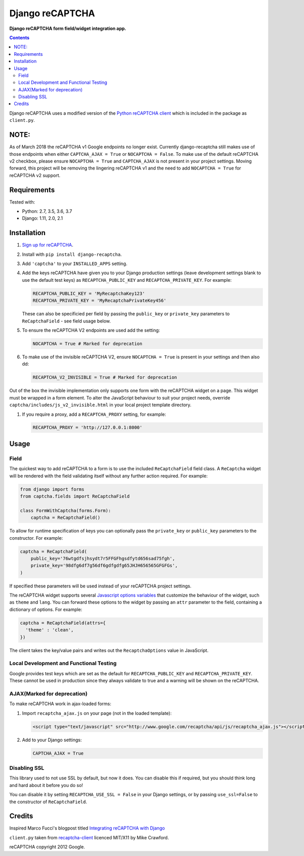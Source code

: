 Django reCAPTCHA
================
**Django reCAPTCHA form field/widget integration app.**

.. image:: https://travis-ci.org/praekelt/django-recaptcha.svg?branch=develop
    :target: https://travis-ci.org/praekelt/django-recaptcha
.. image:: https://coveralls.io/repos/github/praekelt/django-recaptcha/badge.svg?branch=develop
    :target: https://coveralls.io/github/praekelt/django-recaptcha?branch=develop
.. image:: https://badge.fury.io/py/django-recaptcha.svg
    :target: https://badge.fury.io/py/django-recaptcha

.. contents:: Contents
    :depth: 5

Django reCAPTCHA uses a modified version of the `Python reCAPTCHA client
<http://pypi.python.org/pypi/recaptcha-client>`_ which is included in the
package as ``client.py``.

NOTE:
-----

As of March 2018 the reCAPTCHA v1 Google endpoints no longer exist.
Currently django-recaptcha still makes use of those endpoints when either
``CAPTCHA_AJAX = True`` or ``NOCAPTCHA = False``. To make use of the default reCAPTCHA v2
checkbox, please ensure ``NOCAPTCHA = True`` and ``CAPTCHA_AJAX`` is not present in
your project settings.
Moving forward, this project will be removing the lingering reCAPTCHA v1 and
the need to add ``NOCAPTCHA = True`` for reCAPTCHA v2 support.

Requirements
------------

Tested with:

* Python: 2.7, 3.5, 3.6, 3.7
* Django: 1.11, 2.0, 2.1

Installation
------------

#. `Sign up for reCAPTCHA <https://www.google.com/recaptcha/intro/index.html>`_.

#. Install with ``pip install django-recaptcha``.

#. Add ``'captcha'`` to your ``INSTALLED_APPS`` setting.

#. Add the keys reCAPTCHA have given you to your Django production settings (leave development settings blank to use the default test keys) as
   ``RECAPTCHA_PUBLIC_KEY`` and ``RECAPTCHA_PRIVATE_KEY``. For example:

   .. code-block:: python

       RECAPTCHA_PUBLIC_KEY = 'MyRecaptchaKey123'
       RECAPTCHA_PRIVATE_KEY = 'MyRecaptchaPrivateKey456'

   These can also be specificied per field by passing the ``public_key`` or
   ``private_key`` parameters to ``ReCaptchaField`` - see field usage below.

#. To ensure the reCAPTCHA V2 endpoints are used add the setting:

   .. code-block:: python

       NOCAPTCHA = True # Marked for deprecation

#. To make use of the invisible reCAPTCHA V2, ensure ``NOCAPTCHA = True`` is present in your settings and then also dd:

   .. code-block:: python

       RECAPTCHA_V2_INVISIBLE = True # Marked for deprecation

Out of the box the invisible implementation only supports one form with the reCAPTCHA widget on a page. This widget must be wrapped in a form element.
To alter the JavaScript behaviour to suit your project needs, override ``captcha/includes/js_v2_invisible.html`` in your local project template directory.

#. If you require a proxy, add a ``RECAPTCHA_PROXY`` setting, for example:

   .. code-block:: python

       RECAPTCHA_PROXY = 'http://127.0.0.1:8000'

Usage
-----

Field
~~~~~

The quickest way to add reCAPTCHA to a form is to use the included
``ReCaptchaField`` field class. A ``ReCaptcha`` widget will be rendered with
the field validating itself without any further action required. For example:

.. code-block:: python

    from django import forms
    from captcha.fields import ReCaptchaField

    class FormWithCaptcha(forms.Form):
        captcha = ReCaptchaField()

To allow for runtime specification of keys you can optionally pass the
``private_key`` or ``public_key`` parameters to the constructor. For example:

.. code-block:: python

    captcha = ReCaptchaField(
        public_key='76wtgdfsjhsydt7r5FFGFhgsdfytd656sad75fgh',
        private_key='98dfg6df7g56df6gdfgdfg65JHJH656565GFGFGs',
    )

If specified these parameters will be used instead of your reCAPTCHA project
settings.

The reCAPTCHA widget supports several `Javascript options variables
<https://developers.google.com/recaptcha/docs/display#js_param>`_ that
customize the behaviour of the widget, such as ``theme`` and ``lang``. You can
forward these options to the widget by passing an ``attr`` parameter to the
field, containing a dictionary of options. For example:

.. code-block:: python

    captcha = ReCaptchaField(attrs={
      'theme' : 'clean',
    })

The client takes the key/value pairs and writes out the ``RecaptchaOptions``
value in JavaScript.


Local Development and Functional Testing
~~~~~~~~~~~~~~~~~~~~~~~~~~~~~~~~~~~~~~~~

Google provides test keys which are set as the default for ``RECAPTCHA_PUBLIC_KEY`` and ``RECAPTCHA_PRIVATE_KEY``. These cannot be used in production since they always validate to true and a warning will be shown on the reCAPTCHA.


AJAX(Marked for deprecation)
~~~~~

To make reCAPTCHA work in ajax-loaded forms:

#. Import ``recaptcha_ajax.js`` on your page (not in the loaded template):

   .. code-block:: html

       <script type="text/javascript" src="http://www.google.com/recaptcha/api/js/recaptcha_ajax.js"></script>

#. Add to your Django settings:

   .. code-block:: python

       CAPTCHA_AJAX = True


Disabling SSL
~~~~~~~~~~~~~

This library used to not use SSL by default, but now it does. You can disable
this if required, but you should think long and hard about it before you do so!

You can disable it by setting ``RECAPTCHA_USE_SSL = False`` in your Django
settings, or by passing ``use_ssl=False`` to the constructor of
``ReCaptchaField``.


Credits
-------
Inspired Marco Fucci's blogpost titled `Integrating reCAPTCHA with Django
<http://www.marcofucci.com/tumblelog/26/jul/2009/integrating-recaptcha-with-django>`_


``client.py`` taken from `recaptcha-client
<http://pypi.python.org/pypi/recaptcha-client>`_ licenced MIT/X11 by Mike
Crawford.

reCAPTCHA copyright 2012 Google.
